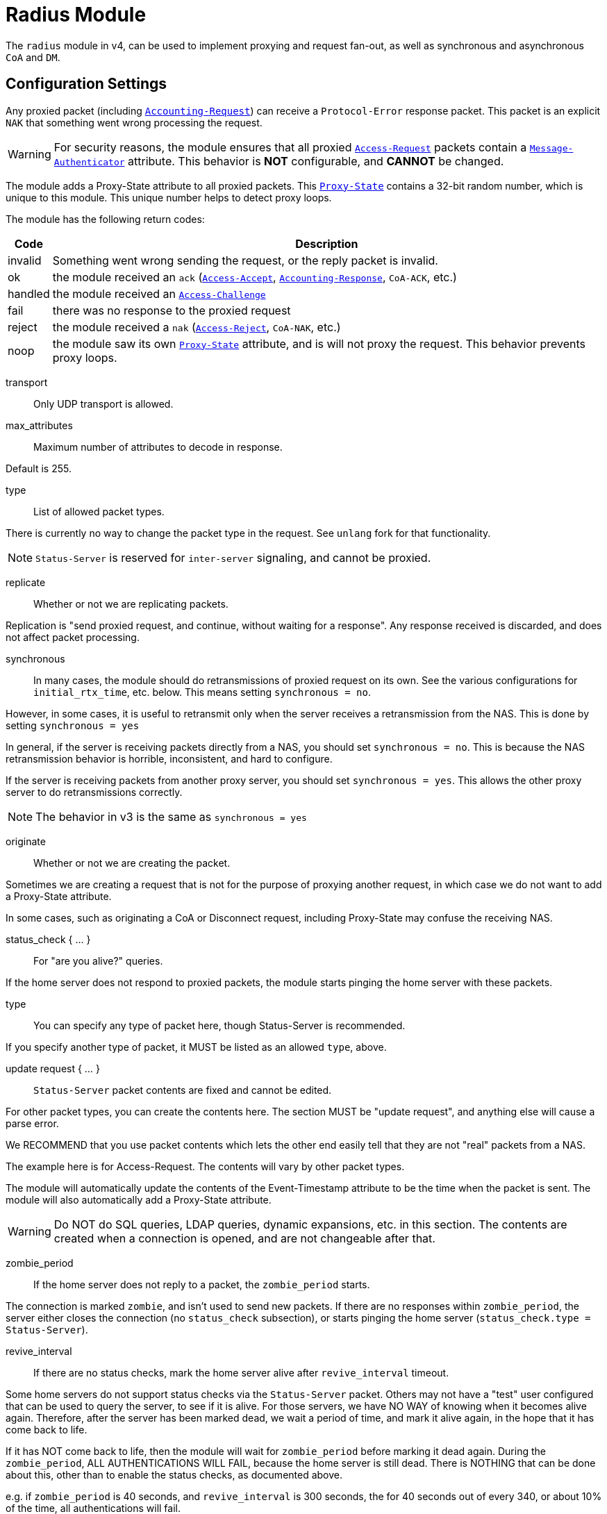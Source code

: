 



= Radius Module

The `radius` module in v4, can be used to implement proxying and request
fan-out, as well as synchronous and asynchronous `CoA` and `DM`.

## Configuration Settings

Any proxied packet (including `link:https://freeradius.org/rfc/rfc2866.html#Accounting-Request[Accounting-Request]`) can
receive a `Protocol-Error` response packet.  This packet
is an explicit `NAK` that something went wrong processing
the request.

WARNING: For security reasons, the module ensures that all proxied
`link:https://freeradius.org/rfc/rfc2865.html#Access-Request[Access-Request]` packets contain a `link:https://freeradius.org/rfc/rfc2869.html#Message-Authenticator[Message-Authenticator]` attribute.
This behavior is *NOT* configurable, and *CANNOT* be changed.

The module adds a Proxy-State attribute to all proxied packets.
This `link:https://freeradius.org/rfc/rfc2865.html#Proxy-State[Proxy-State]` contains a 32-bit random number, which is unique
to this module.  This unique number helps to detect proxy loops.

The module has the following return codes:

[options="header,autowidth"]
|===
| Code        | Description
| invalid     | Something went wrong sending the request,
                or the reply packet is invalid.
| ok          | the module received an `ack` (`link:https://freeradius.org/rfc/rfc2865.html#Access-Accept[Access-Accept]`,
                `link:https://freeradius.org/rfc/rfc2866.html#Accounting-Response[Accounting-Response]`, `CoA-ACK`, etc.)
| handled     | the module received an `link:https://freeradius.org/rfc/rfc2865.html#Access-Challenge[Access-Challenge]`
| fail        | there was no response to the proxied request
| reject      | the module received a `nak` (`link:https://freeradius.org/rfc/rfc2865.html#Access-Reject[Access-Reject]`, `CoA-NAK`, etc.)
| noop        | the module saw its own `link:https://freeradius.org/rfc/rfc2865.html#Proxy-State[Proxy-State]` attribute,
                and is will not proxy the request.  This behavior
                prevents proxy loops.
|===


transport:: Only UDP transport is allowed.



max_attributes:: Maximum number of attributes to decode in response.

Default is 255.



type:: List of allowed packet types.

There is currently no way to change the packet type in the
request.  See `unlang` fork for that functionality.

NOTE: `Status-Server` is reserved for `inter-server` signaling,
and cannot be proxied.



replicate:: Whether or not we are replicating packets.

Replication is "send proxied request, and continue,
without waiting for a response".  Any response received
is discarded, and does not affect packet processing.



synchronous::

In many cases, the module should do retransmissions of
proxied request on its own.  See the various
configurations for `initial_rtx_time`,
etc. below.  This means setting `synchronous = no`.

However, in some cases, it is useful to retransmit only
when the server receives a retransmission from the NAS.
This is done by setting `synchronous = yes`

In general, if the server is receiving packets directly
from a NAS, you should set `synchronous = no`.  This is
because the NAS retransmission behavior is horrible,
inconsistent, and hard to configure.

If the server is receiving packets from another proxy
server, you should set `synchronous = yes`.  This allows
the other proxy server to do retransmissions correctly.

NOTE: The behavior in v3 is the same as `synchronous = yes`




originate:: Whether or not we are creating the packet.

Sometimes we are creating a request that is not for the purpose of
proxying another request, in which case we do not want to add a
Proxy-State attribute.

In some cases, such as originating a CoA or Disconnect request,
including Proxy-State may confuse the receiving NAS.


status_check { ... }:: For "are you alive?" queries.

If the home server does not respond to proxied packets, the
module starts pinging the home server with these packets.


type:: You can specify any type of packet here, though
Status-Server is recommended.

If you specify another type of packet, it MUST be listed
as an allowed `type`, above.



update request { ... }::

`Status-Server` packet contents are fixed and cannot
be edited.

For other packet types, you can create the contents
here.  The section MUST be "update request", and
anything else will cause a parse error.

We RECOMMEND that you use packet contents which
lets the other end easily tell that they are not
"real" packets from a NAS.

The example here is for Access-Request.  The
contents will vary by other packet types.

The module will automatically update the contents
of the Event-Timestamp attribute to be the time
when the packet is sent.  The module will also
automatically add a Proxy-State attribute.

WARNING: Do NOT do SQL queries, LDAP queries, dynamic
expansions, etc. in this section.  The contents are
created when a connection is opened, and are not
changeable after that.




zombie_period:: If the home server does not reply to a packet, the
`zombie_period` starts.

The connection is marked `zombie`, and isn't used to send new packets.
If there are no responses within `zombie_period`, the server either
closes the connection (no `status_check` subsection), or starts pinging the
home server (`status_check.type = Status-Server`).



revive_interval:: If there are no status checks, mark the
home server alive after `revive_interval` timeout.

Some home servers do not support status checks via the
`Status-Server` packet.  Others may not have a "test" user
configured that can be used to query the server, to see if
it is alive.  For those servers, we have NO WAY of knowing
when it becomes alive again.  Therefore, after the server
has been marked dead, we wait a period of time, and mark
it alive again, in the hope that it has come back to
life.

If it has NOT come back to life, then the module will wait
for `zombie_period` before marking it dead again.  During
the `zombie_period`, ALL AUTHENTICATIONS WILL FAIL, because
the home server is still dead.  There is NOTHING that can
be done about this, other than to enable the status checks,
as documented above.

e.g. if `zombie_period` is 40 seconds, and `revive_interval`
is 300 seconds, the for 40 seconds out of every 340, or about
10% of the time, all authentications will fail.

If the `zombie_period` and `revive_interval` configurations
are set smaller, than it is possible for up to 50% of
authentications to fail.

As a result, we recommend enabling status checks, and
we do NOT recommend using `revive_interval`.

The `revive_interval` configuration is used ONLY if the
`status_check` subsection is not used.  Otherwise,
`revive_interval` is not necessary, and should be deleted.

Useful range of values: 10 to 3600



## Connection trunking

Each worker thread (see radiusd.conf, num_workers), has
it's own set of connections.  These connections are grouped
together into a "trunk".

Much of the configuration here is similar to the old
connection "pool" configuration in v3.  However, there are
more configuration parameters, and therefore more control
over the behavior.


start:: Connections to create during module instantiation.

If the server cannot create specified number of connections during instantiation
it will exit.

Set to `0` to allow the server to start without the database being available.



min:: Minimum number of connections to keep open.



max:: Maximum number of connections.

If these connections are all in use and a new one is requested, the request
will NOT get a connection.



connecting:: Maximum number of sockets to have in the "connecting" state.

If a home server goes down, the module will close
old / broken connections, and try to open new ones.
In order to avoid flooding the home server with
connection attempts, set the `connecting` value to
a small number.



uses:: number of packets which will use the connection.

After `uses` packets have been sent the connection
will be closed, and a new one opened.  For no
limits, set `uses = 0`.



lifetime:: lifetime of a connection, in seconds.

After `lifetime` seconds have passed, no new
packets will be sent on the connection.  When all
replies have been received, the connection will be
closed.

For no limits, set `lifetime = 0`.

It is possible to use precise times, such as
`lifetime = 1.023`, or even qualifiers such as
`lifetime = 400ms`.



open_delay:: How long (in seconds) a connection
must be above `per_connection_target` before a new
connection is opened.

Parsing of this field is the same as for
`lifetime`.



close_delay:: How long (in seconds) a connection
must be below `per_connection_target` before a
connection is closed.



manage_interval:: How often (in seconds) the
connections are checked for limits, in order to
open / close connections.



connection { ... }:: Per-connection configuration.


connection_timeout:: How long to wait
before giving up on a connection which is
being opened.



reconnect_delay:: If opening a connection
fails, we wait `reconnect_delay` seconds
before attempting to open another
connection.



requests { ... }:: Per-request configuration.


per_connection_max:: The maximum number of requests
which are "live" on a particular connection.



per_connection_target:: The target number
of requests which are "live" on a
particular connection.

There can be a balance between overloading
a connection, and under-utilizing it.  The
default is to fill each connection before
opening a new one.



free_delay:: How long to wait before
freeing internal resources associated with
the connection.




## Protocols

For now, only UDP is supported.

udp { ... }:: UDP is configured here.



NOTE: Don't change anything if you are not sure.



interface:: Interface to bind to.



max_packet_size:: Our max packet size. may be different from the parent.



recv_buff:: How big the kernel's receive buffer should be.



send_buff:: How big the kernel's send buffer should be.



src_ipaddr:: IP we open our socket on.



## Packets

Each packet can have its own retransmission timers.

The sections are named for each packet type. The contents
are the same for all packet types.  Only the relevant ones
are parsed (see `type` above).



### Access requests packets


initial_rtx_time::  If there is no response within this time,
the module will retransmit the packet.

Value should be `1..5`.



max_rtx_time:: The maximum time between retransmissions.

Value should be `5..30`



[NOTE]
====
  * The following are maximums that *all* apply.

i.e. if any one of the limits is hit, the retransmission stops.
====



max_rtx_count:: How many times the module will send the packet
before giving up.

Value should be `1..20` _(0 == retransmit forever)_



max_rtx_duration:: The total length of time the module will
try to retransmit the packet.

Value should be `5..60`



### Accounting Packets

i.e. If you want `retransmit forever`, you should set:

  max_rtx_time = 0
  max_rtx_count = 0



### CoA Packets



### Disconnect packets



### Status-Server packets

The configuration here helps the module determine if a home
server is alive and responding to requests.

WARNING: The `Status-Server` packets CANNOT be proxied.


== Default Configuration

```
radius {
	transport = udp
#	max_attributes = 255
	type = Access-Request
	type = Accounting-Request
#	replicate = no
#	synchronous = no
#	originate = no
	status_check {
		type = Status-Server
#		update request {
#			&User-Name := "test-user"
#			&User-Password := "this-is-not-a-real-password"
#			&NAS-Identifier := "Status check.  Are you alive?"
#			&Event-Timestamp = 0
#		}
	}
	zombie_period = 10
	revive_interval = 3600
	trunk {
		start = 1
		min = 1
		max = 8
		connecting = 1
		uses = 0
		lifetime = 0
		open_delay = 0.2
		close_delay = 1.0
		manage_interval = 0.2
		connection {
			connection_timeout = 3.0
			reconnect_delay = 30
		}
		requests {
			per_connection_max = 255
			per_connection_target = 255
			free_delay = 10
		}
	}
	udp {
		ipaddr = 127.0.0.1
		port = 1812
		secret = testing123
#		interface = eth0
#		max_packet_size = 4096
#		recv_buff = 1048576
#		send_buff = 1048576
#		src_ipaddr = ""
	}
	Access-Request {
		initial_rtx_time = 2
		max_rtx_time = 16
		max_rtx_count = 2
		max_rtx_duration = 30
	}
	Accounting-Request {
		initial_rtx_time = 2
		max_rtx_time = 16
		max_rtx_count = 5
		max_rtx_duration = 30
	}
	Coa-Request {
		initial_rtx_time = 2
		max_rtx_time = 16
		max_rtx_count = 5
		max_rtx_duration = 30
	}
	Disconnect-Request {
		initial_rtx_time = 2
		max_rtx_time = 16
		max_rtx_count = 5
		max_rtx_duration = 30
	}
	Status-Server {
		initial_rtx_time = 2
		max_rtx_time = 16
		max_rtx_count = 5
		max_rtx_duration = 30
	}
}
```
